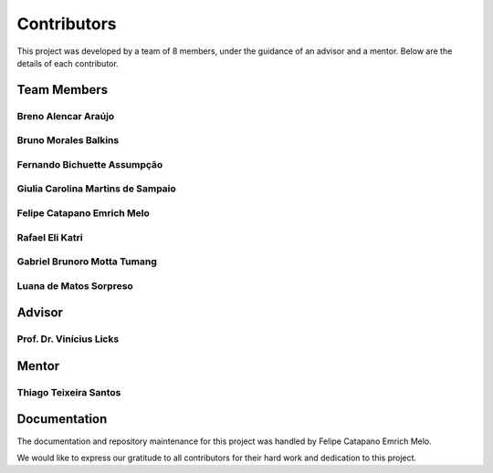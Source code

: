 Contributors
============

This project was developed by a team of 8 members, under the guidance of an advisor and a mentor. Below are the details of each contributor.

Team Members
------------

Breno Alencar Araújo
^^^^^^^^^^^^^^^^^^^^
.. image:: _static/breno.jpg
   :width: 200px
   :align: center

.. raw:: html

   <div style="text-align: center;">
   LinkedIn: <a href="https://www.linkedin.com/in/brenoaalencar/">Breno Alencar Araújo</a><br>
   GitHub: <a href="https://github.com/Brenoaalencar">github.com/Brenoaalencar</a>
   </div>

Bruno Morales Balkins
^^^^^^^^^^^^^^^^^^^^^
.. image:: _static/bruno.jpg
   :width: 200px
   :align: center

.. raw:: html

   <div style="text-align: center;">
   LinkedIn: <a href="https://www.linkedin.com/in/bruno-balkins-777141189/">Bruno Balkins</a>
   </div>

Fernando Bichuette Assumpção
^^^^^^^^^^^^^^^^^^^^^^^^^^^^
.. image:: _static/fernando.jpg
   :width: 200px
   :align: center

.. raw:: html

   <div style="text-align: center;">
   LinkedIn: <a href="https://www.linkedin.com/in/fernando-bichuette-assumpcao/">Fernando Bichuette Assumpção</a><br>
   GitHub: <a href="https://github.com/FernandoBichuette">github.com/FernandoBichuette</a>
   </div>

Giulia Carolina Martins de Sampaio
^^^^^^^^^^^^^^^^^^^^^^^^^^^^^^^^^^
.. image:: _static/giulia.png
   :width: 200px
   :align: center

Felipe Catapano Emrich Melo
^^^^^^^^^^^^^^^^^^^^^^^^^^^
.. image:: _static/felipe.jpg
   :width: 200px
   :align: center

.. raw:: html

   <div style="text-align: center;">
   LinkedIn: <a href="https://www.linkedin.com/in/felipe-catapano/">Felipe Catapano Emrich Melo</a><br>
   GitHub: <a href="https://github.com/MekhyW">github.com/MekhyW</a>
   </div>

Rafael Eli Katri
^^^^^^^^^^^^^^^^
.. image:: _static/rafael.png
   :width: 200px
   :align: center

.. raw:: html

   <div style="text-align: center;">
   GitHub: <a href="https://github.com/rafakatri">github.com/rafakatri</a>
   </div>

Gabriel Brunoro Motta Tumang
^^^^^^^^^^^^^^^^^^^^^^^^^^^^
.. image:: _static/gabriel.jpg
   :width: 200px
   :align: center

.. raw:: html

   <div style="text-align: center;">
   LinkedIn: <a href="https://www.linkedin.com/in/gabriel-tumang/">Gabriel Tumang</a><br>
   Email: <a href="mailto:gabrieltumang10@gmail.com">gabrieltumang10@gmail.com</a>
   </div>

Luana de Matos Sorpreso
^^^^^^^^^^^^^^^^^^^^^^^
.. image:: _static/luana.png
   :width: 200px
   :align: center

Advisor
-------

Prof. Dr. Vinícius Licks
^^^^^^^^^^^^^^^^^^^^^^^^
.. image:: _static/vinicius.jpg
   :width: 200px
   :align: center

.. raw:: html

   <div style="text-align: center;">
   LinkedIn: <a href="https://www.linkedin.com/in/viniciuslicks/">Vinícius Licks</a><br>
   Email: <a href="mailto:licks.vinicius@gmail.com">licks.vinicius@gmail.com</a>
   </div>

Mentor
------

Thiago Teixeira Santos
^^^^^^^^^^^^^^^^^^^^^^
.. image:: _static/thiago.jpg
   :width: 200px
   :align: center

.. raw:: html

   <div style="text-align: center;">
   Email: <a href="mailto:thiago.santos@embrapa.br">thiago.santos@embrapa.br</a>
   </div>

Documentation
----------------------------------------

The documentation and repository maintenance for this project was handled by Felipe Catapano Emrich Melo.

We would like to express our gratitude to all contributors for their hard work and dedication to this project.

